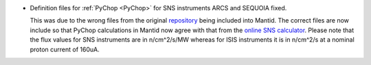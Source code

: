 - Definition files for :ref:`PyChop <PyChop>` for SNS instruments ARCS and SEQUOIA fixed.

  This was due to the wrong files from the original `repository <https://github.com/sns-chops/resolution>`_
  being included into Mantid. The correct files are now include so that PyChop calculations in Mantid
  now agree with that from the `online SNS calculator <https://rez.mcvine.ornl.gov/>`_.
  Please note that the flux values for SNS instruments are in n/cm^2/s/MW whereas for ISIS instruments
  it is in n/cm^2/s at a nominal proton current of 160uA.
